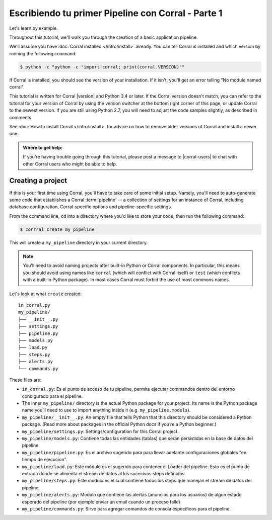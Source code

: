 Escribiendo tu primer Pipeline con Corral - Parte 1
===================================================

Let's learn by example.

Throughout this tutorial, we'll walk you through the creation of a basic
application pipeline.

We'll assume you have :doc:`Corral installed </intro/install>` already. You can
tell Corral is installed and which version by running the following command:

.. code-block:: console

    $ python -c "python -c "import corral; print(corral.VERSION)""

If Corral is installed, you should see the version of your installation. If it
isn't, you'll get an error telling "No module named corral".

This tutorial is written for Corral |version| and Python 3.4 or later. If the
Corral version doesn't match, you can refer to the tutorial for your version
of Corral by using the version switcher at the bottom right corner of this
page, or update Corral to the newest version. If you are still using Python
2.7, you will need to adjust the code samples slightly, as described in
comments.

See :doc:`How to install Corral </intro/install>` for advice on how to remove
older versions of Corral and install a newer one.

.. admonition:: Where to get help:

    If you're having trouble going through this tutorial, please post a message
    to |corral-users| to chat with other Corral users who might
    be able to help.


Creating a project
------------------

If this is your first time using Corral, you'll have to take care of some
initial setup. Namely, you'll need to auto-generate some code that establishes a
Corral :term:`pipeline` -- a collection of settings for an instance of Corral,
including database configuration, Corral-specific options and
pipeline-specific settings.

From the command line, ``cd`` into a directory where you'd like to store your
code, then run the following command:

.. code-block:: console

   $ corrral create my_pipeline

This will create a ``my_pipeline`` directory in your current directory.

.. note::

    You'll need to avoid naming projects after built-in Python or Corral
    components. In particular, this means you should avoid using names like
    ``corral`` (which will conflict with Corral itself) or ``test`` (which
    conflicts with a built-in Python package). In most cases Corral must
    forbid the use of most commons names.


Let's look at what ``create`` created::

    in_corral.py
    my_pipeline/
    ├── __init__.py
    ├── settings.py
    ├── pipeline.py
    ├── models.py
    ├── load.py
    ├── steps.py
    ├── alerts.py
    └── commands.py

These files are:

- ``in_corral.py``: Es el punto de acceso de tu pipeline, permite ejecutar
  commandos dentro del entorno condigurado para el pipeline.
- The inner ``my_pipeline/`` directory is the actual Python package for your
  project. Its name is the Python package name you’ll need to use to import
  anything inside it (e.g. ``my_pipeline.models``).
- ``my_pipeline/__init__.py``: An empty file that tells Python that this
  directory should be considered a Python package. (Read more about packages in
  the official Python docs if you’re a Python beginner.)
- ``my_pipeline/settings.py``:  Settings/configuration for this Corral project.
- ``my_pipeline/models.py``: Contiene todas las entidades (tablas) que seran
  persistidas en la base de datos del pipeline
- ``my_pipeline/pipeline.py``: Es el archivo sugerido para para llevar adelante
  configuraciones globales "en tiempo de ejecucion".
- ``my_pipeline/load.py``: Este módulo es el sugerido para contener el Loader
  del pipeline. Esto es el punto de entrada donde se alimenta el stream de
  datos al los sucecivos steps definidos.
- ``my_pipeline/steps.py``: Este modulo es el cual contiene todos los steps que
  manejan el stream de datos del pipeline.
- ``my_pipeline/alerts.py``: Modulo que contiene las alertas (anuncios para
  los usuarios) de algun estado esperado del pipeline (por ejemplo enviar un
  email cuando un proceso falle)
- ``my_pipeline/commands.py``: Sirve para agregar comandos de consola
  especificos para el pipeline.
